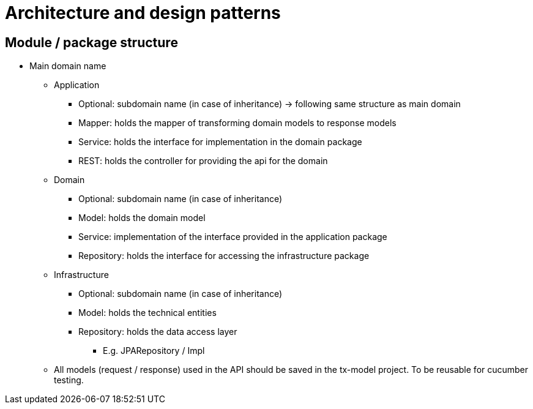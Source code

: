 = Architecture and design patterns

== Module / package structure

* Main domain name

** Application
*** Optional: subdomain name (in case of inheritance) → following same structure as main domain
*** Mapper: holds the mapper of transforming domain models to response models
*** Service: holds the interface for implementation in the domain package
*** REST: holds the controller for providing the api for the domain
** Domain
*** Optional: subdomain name (in case of inheritance)
*** Model: holds the domain model
*** Service: implementation of the interface provided in the application package
*** Repository: holds the interface for accessing the infrastructure package
** Infrastructure
*** Optional: subdomain name (in case of inheritance)
*** Model: holds the technical entities
*** Repository: holds the data access layer
**** E.g. JPARepository / Impl
** All models (request / response) used in the API should be saved in the tx-model project.
To be reusable for cucumber testing.

